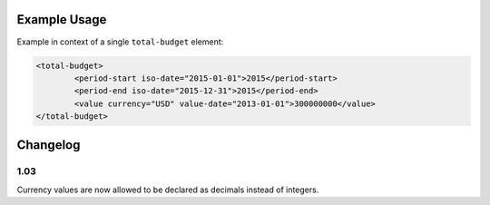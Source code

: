 Example Usage
~~~~~~~~~~~~~

Example in context of a single ``total-budget`` element:

.. code-block:: xml

		<total-budget>
			<period-start iso-date="2015-01-01">2015</period-start>
			<period-end iso-date="2015-12-31">2015</period-end>
			<value currency="USD" value-date="2013-01-01">300000000</value>
		</total-budget>
Changelog
~~~~~~~~~

1.03
^^^^

Currency values are now allowed to be declared as decimals instead of integers.
